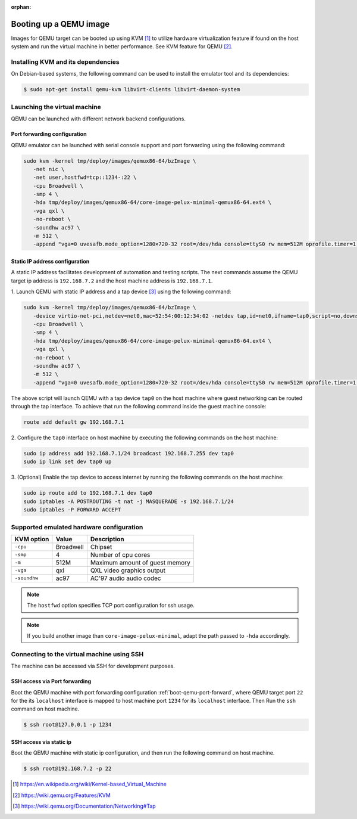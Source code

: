 :orphan:

.. _booting-a-qemu-image:

Booting up a QEMU image
=======================

Images for QEMU target can be booted up using KVM [#kvm]_ to utilize hardware
virtualization feature if found on the host system and run the virtual
machine in better performance.
See KVM feature for QEMU [#qemu_kvm_feature]_.

Installing KVM and its dependencies
-----------------------------------

On Debian-based systems, the following command can be used to install
the emulator tool and its dependencies:

.. code-block:: bash

    $ sudo apt-get install qemu-kvm libvirt-clients libvirt-daemon-system


Launching the virtual machine
-----------------------------
QEMU can be launched with different network backend configurations.


.. _boot-qemu-port-forward:

Port forwarding configuration
^^^^^^^^^^^^^^^^^^^^^^^^^^^^^
QEMU emulator can be launched with serial console support and port forwarding
using the following command:

.. code-block:: bash

   sudo kvm -kernel tmp/deploy/images/qemux86-64/bzImage \
      -net nic \
      -net user,hostfwd=tcp::1234-:22 \
      -cpu Broadwell \
      -smp 4 \
      -hda tmp/deploy/images/qemux86-64/core-image-pelux-minimal-qemux86-64.ext4 \
      -vga qxl \
      -no-reboot \
      -soundhw ac97 \
      -m 512 \
      -append "vga=0 uvesafb.mode_option=1280×720-32 root=/dev/hda console=ttyS0 rw mem=512M oprofile.timer=1 " -serial stdio

Static IP address configuration
^^^^^^^^^^^^^^^^^^^^^^^^^^^^^^^
A static IP address facilitates development of automation and testing scripts.
The next commands assume the QEMU target ip address is ``192.168.7.2`` and the
host machine address is ``192.168.7.1``.

1. Launch QEMU with static IP address and a tap device [#qemu_tap_network]_
using the following command:

.. code-block:: bash

   sudo kvm -kernel tmp/deploy/images/qemux86-64/bzImage \
      -device virtio-net-pci,netdev=net0,mac=52:54:00:12:34:02 -netdev tap,id=net0,ifname=tap0,script=no,downscript=no \
      -cpu Broadwell \
      -smp 4 \
      -hda tmp/deploy/images/qemux86-64/core-image-pelux-minimal-qemux86-64.ext4 \
      -vga qxl \
      -no-reboot \
      -soundhw ac97 \
      -m 512 \
      -append "vga=0 uvesafb.mode_option=1280×720-32 root=/dev/hda console=ttyS0 rw mem=512M oprofile.timer=1 ip=192.168.7.2::192.168.7.1:255.255.255.0" -serial stdio

The above script will launch QEMU with a tap device ``tap0`` on the host machine
where guest networking can be routed through the tap interface.
To achieve that run the following command inside the guest machine console:

.. code-block:: bash

   route add default gw 192.168.7.1


2. Configure the ``tap0`` interface on host machine by executing the following
commands on the host machine:

.. code-block:: bash

   sudo ip address add 192.168.7.1/24 broadcast 192.168.7.255 dev tap0
   sudo ip link set dev tap0 up
   

3. (Optional) Enable the tap device to access internet by running the following
commands on the host machine:

.. code-block:: bash

   sudo ip route add to 192.168.7.1 dev tap0
   sudo iptables -A POSTROUTING -t nat -j MASQUERADE -s 192.168.7.1/24
   sudo iptables -P FORWARD ACCEPT


Supported emulated hardware configuration
-----------------------------------------

============  ==============  ===========
KVM option    Value           Description
============  ==============  ===========
``-cpu``      Broadwell       Chipset
``-smp``      4               Number of cpu cores
``-m``        512M            Maximum amount of guest memory
``-vga``      qxl             QXL video graphics output
``-soundhw``  ac97            AC'97 audio audio codec
============  ==============  ===========

.. note:: The ``hostfwd`` option specifies TCP port configuration for ssh usage.
.. note:: If you build another image than ``core-image-pelux-minimal``, adapt the path passed to ``-hda`` accordingly.

Connecting to the virtual machine using SSH
-------------------------------------------

The machine can be accessed via SSH for development purposes.

SSH access via Port forwarding
^^^^^^^^^^^^^^^^^^^^^^^^^^^^^^
Boot the QEMU machine with port forwarding configuration
:ref:`boot-qemu-port-forward`, where QEMU target port ``22`` for the
its ``localhost`` interface is mapped to host machine port
``1234`` for its ``localhost`` interface.
Then Run the ``ssh`` command on host machine.

.. code-block:: bash

    $ ssh root@127.0.0.1 -p 1234


SSH access via static ip
^^^^^^^^^^^^^^^^^^^^^^^^
Boot the QEMU machine with static ip configuration, and then run the following
command on host machine.

.. code-block:: bash

    $ ssh root@192.168.7.2 -p 22


.. [#kvm] https://en.wikipedia.org/wiki/Kernel-based_Virtual_Machine
.. [#qemu_kvm_feature] https://wiki.qemu.org/Features/KVM
.. [#qemu_tap_network] https://wiki.qemu.org/Documentation/Networking#Tap
.. tags:: howto, experimental
